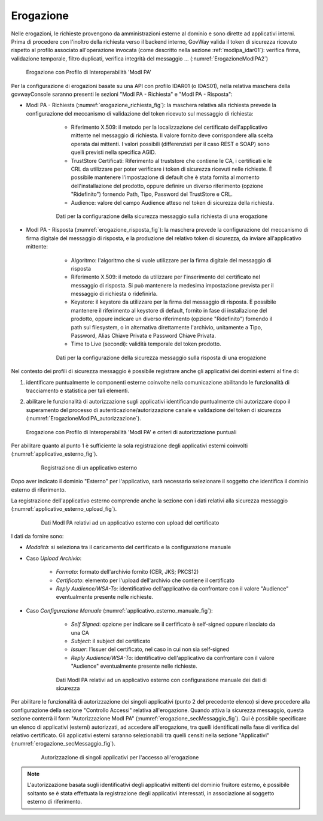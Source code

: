 .. _modipa_idar01_erogazione:

Erogazione
----------

Nelle erogazioni, le richieste provengono da amministrazioni esterne al dominio e sono dirette ad applicativi interni. Prima di procedere con l'inoltro della richiesta verso il backend interno, GovWay valida il token di sicurezza ricevuto rispetto al profilo associato all'operazione invocata (come descritto nella sezione :ref:`modipa_idar01`): verifica firma, validazione temporale, filtro duplicati, verifica integrità del messaggio ... (:numref:`ErogazioneModIPA2`)

   .. figure:: ../../_figure_console/ErogazioneModIPA.jpg
    :scale: 70%
    :align: center
    :name: ErogazioneModIPA2

    Erogazione con Profilo di Interoperabilità 'ModI PA'

Per la configurazione di erogazioni basate su una API con profilo IDAR01 (o IDAS01), nella relativa maschera della govwayConsole saranno presenti le sezioni "ModI PA - Richiesta" e "ModI PA - Risposta":

- ModI PA - Richiesta (:numref:`erogazione_richiesta_fig`): la maschera relativa alla richiesta prevede la configurazione del meccanismo di validazione del token ricevuto sul messaggio di richiesta:

    + Riferimento X.509: il metodo per la localizzazione del certificato dell'applicativo mittente nel messaggio di richiesta. Il valore fornito deve corrispondere alla scelta operata dai mittenti.  I valori possibili (differenziati per il caso REST e SOAP) sono quelli previsti nella specifica AGID.
    + TrustStore Certificati: Riferimento al truststore che contiene le CA, i certificati e le CRL da utilizzare per poter verificare i token di sicurezza ricevuti nelle richieste. È possibile mantenere l'impostazione di default che è stata fornita al momento dell'installazione del prodotto, oppure definire un diverso riferimento (opzione "Ridefinito") fornendo Path, Tipo, Password del TrustStore e CRL.
    + Audience: valore del campo Audience atteso nel token di sicurezza della richiesta.

   .. figure:: ../../_figure_console/modipa_erogazione_richiesta.png
    :scale: 50%
    :name: erogazione_richiesta_fig

    Dati per la configurazione della sicurezza messaggio sulla richiesta di una erogazione


- ModI PA - Risposta (:numref:`erogazione_risposta_fig`): la maschera prevede la configurazione del meccanismo di firma digitale del messaggio di risposta, e la produzione del relativo token di sicurezza, da inviare all'applicativo mittente:

    + Algoritmo: l'algoritmo che si vuole utilizzare per la firma digitale del messaggio di risposta
    + Riferimento X.509: il metodo da utilizzare per l'inserimento del certificato nel messaggio di risposta. Si può mantenere la medesima impostazione prevista per il messaggio di richiesta o ridefinirla.
    + Keystore: il keystore da utilizzare per la firma del messaggio di risposta. È possibile mantenere il riferimento al keystore di default, fornito in fase di installazione del prodotto, oppure indicare un diverso riferimento (opzione "Ridefinito") fornendo il path sul filesystem, o in alternativa direttamente l'archivio, unitamente a Tipo, Password, Alias Chiave Privata e Password Chiave Privata.
    + Time to Live (secondi): validità temporale del token prodotto.

   .. figure:: ../../_figure_console/modipa_erogazione_risposta.png
    :scale: 50%
    :name: erogazione_risposta_fig

    Dati per la configurazione della sicurezza messaggio sulla risposta di una erogazione


Nel contesto dei profili di sicurezza messaggio è possibile registrare anche gli applicativi dei domini esterni al fine di:

1. identificare puntualmente le componenti esterne coinvolte nella comunicazione abilitando le funzionalità di tracciamento e statistica per tali elementi.
2. abilitare le funzionalità di autorizzazione sugli applicativi identificando puntualmente chi autorizzare dopo il superamento del processo di autenticazione/autorizzazione canale e validazione del token di sicurezza (:numref:`ErogazioneModIPA_autorizzazione`).

   .. figure:: ../../_figure_console/ErogazioneModIPA_autorizzazione.jpg
    :scale: 40%
    :align: center
    :name: ErogazioneModIPA_autorizzazione

    Erogazione con Profilo di Interoperabilità 'ModI PA' e criteri di autorizzazione puntuali

Per abilitare quanto al punto 1 è sufficiente la sola registrazione degli applicativi esterni coinvolti (:numref:`applicativo_esterno_fig`).

   .. figure:: ../../_figure_console/modipa_applicativo_esterno.png
    :scale: 50%
    :name: applicativo_esterno_fig

    Registrazione di un applicativo esterno

Dopo aver indicato il dominio "Esterno" per l'applicativo, sarà necessario selezionare il soggetto che identifica il dominio esterno di riferimento.

La registrazione dell'applicativo esterno comprende anche la sezione con i dati relativi alla sicurezza messaggio (:numref:`applicativo_esterno_upload_fig`).

   .. figure:: ../../_figure_console/modipa_applicativo_esterno_upload.png
    :scale: 50%
    :name: applicativo_esterno_upload_fig

    Dati ModI PA relativi ad un applicativo esterno con upload del certificato


I dati da fornire sono:

- *Modalità*: si seleziona tra il caricamento del certificato e la configurazione manuale
- Caso *Upload Archivio*:

    + *Formato*: formato dell'archivio fornito (CER, JKS; PKCS12)
    + *Certificato*: elemento per l'upload dell'archivio che contiene il certificato
    + *Reply Audience/WSA-To*: identificativo dell'applicativo da confrontare con il valore "Audience" eventualmente presente nelle richieste.

- Caso *Configurazione Manuale* (:numref:`applicativo_esterno_manuale_fig`):

    + *Self Signed*: opzione per indicare se il cerfificato è self-signed oppure rilasciato da una CA
    + *Subject*: il subject del certificato
    + *Issuer*: l’issuer del certificato, nel caso in cui non sia self-signed
    + *Reply Audience/WSA-To*: identificativo dell'applicativo da confrontare con il valore "Audience" eventualmente presente nelle richieste.

   .. figure:: ../../_figure_console/modipa_applicativo_esterno_manuale.png
    :scale: 50%
    :name: applicativo_esterno_manuale_fig

    Dati ModI PA relativi ad un applicativo esterno con configurazione manuale dei dati di sicurezza


Per abilitare le funzionalità di autorizzazione dei singoli applicativi (punto 2 del precedente elenco) si deve procedere alla configurazione della sezione "Controllo Accessi" relativa all'erogazione. Quando attiva la sicurezza messaggio, questa sezione conterrà il form "Autorizzazione ModI PA" (:numref:`erogazione_secMessaggio_fig`). Qui è possibile specificare un elenco di applicativi (esterni) autorizzati, ad accedere all'erogazione, tra quelli identificati nella fase di verifica del relativo certificato. Gli applicativi esterni saranno selezionabili tra quelli censiti nella sezione "Applicativi" (:numref:`erogazione_secMessaggio_fig`).

   .. figure:: ../../_figure_console/modipa_erogazione_secMessaggio.png
    :scale: 40%
    :name: erogazione_secMessaggio_fig

    Autorizzazione di singoli applicativi per l'accesso all'erogazione

.. note::
    L'autorizzazione basata sugli identificativi degli applicativi mittenti del dominio fruitore esterno, è possibile soltanto se è stata effettuata la registrazione degli applicativi interessati, in associazione al soggetto esterno di riferimento.
